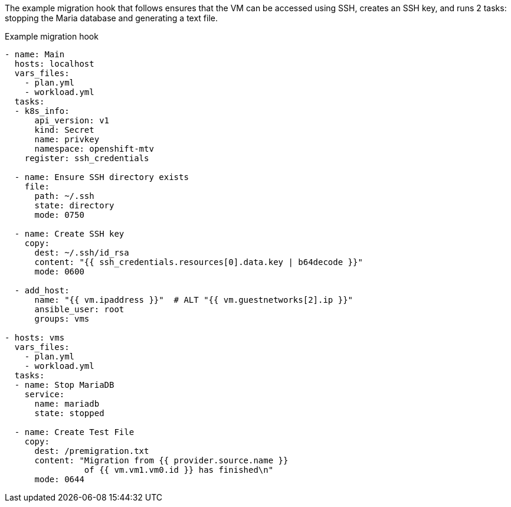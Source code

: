 :_content-type: SNIPPET

The example migration hook that follows ensures that the VM can be accessed using SSH, creates an SSH key, and runs 2 tasks: stopping the Maria database and generating a text file.

.Example migration hook
[source,yaml,subs="attributes+"]
----
- name: Main
  hosts: localhost
  vars_files:
    - plan.yml
    - workload.yml
  tasks:
  - k8s_info:
      api_version: v1
      kind: Secret
      name: privkey
      namespace: openshift-mtv
    register: ssh_credentials

  - name: Ensure SSH directory exists
    file:
      path: ~/.ssh
      state: directory
      mode: 0750

  - name: Create SSH key
    copy:
      dest: ~/.ssh/id_rsa
      content: "{{ ssh_credentials.resources[0].data.key | b64decode }}"
      mode: 0600

  - add_host:
      name: "{{ vm.ipaddress }}"  # ALT "{{ vm.guestnetworks[2].ip }}"
      ansible_user: root
      groups: vms

- hosts: vms
  vars_files:
    - plan.yml
    - workload.yml
  tasks:
  - name: Stop MariaDB
    service:
      name: mariadb
      state: stopped

  - name: Create Test File
    copy:
      dest: /premigration.txt
      content: "Migration from {{ provider.source.name }}
                of {{ vm.vm1.vm0.id }} has finished\n"
      mode: 0644
----
